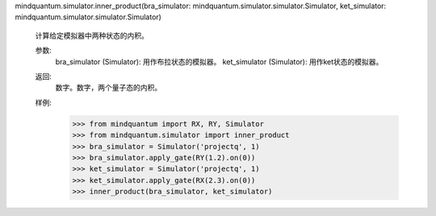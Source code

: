 mindquantum.simulator.inner_product(bra_simulator: mindquantum.simulator.simulator.Simulator, ket_simulator: mindquantum.simulator.simulator.Simulator)

    计算给定模拟器中两种状态的内积。

    参数:
        bra_simulator (Simulator): 用作布拉状态的模拟器。
        ket_simulator (Simulator): 用作ket状态的模拟器。

    返回:
        数字。数字，两个量子态的内积。

    样例:
        >>> from mindquantum import RX, RY, Simulator
        >>> from mindquantum.simulator import inner_product
        >>> bra_simulator = Simulator('projectq', 1)
        >>> bra_simulator.apply_gate(RY(1.2).on(0))
        >>> ket_simulator = Simulator('projectq', 1)
        >>> ket_simulator.apply_gate(RX(2.3).on(0))
        >>> inner_product(bra_simulator, ket_simulator)
    